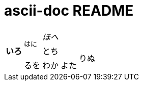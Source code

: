 = ascii-doc README

|================
.3+s| いろ .2+m| はに 4.+e|ほへ
2.1+^| とち 2.2+| りぬ
^| るを ^| わか ^| よた
|================

